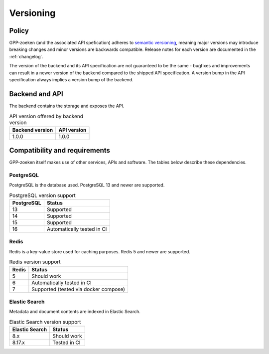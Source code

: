 .. _versions:

Versioning
==========

Policy
------

GPP-zoeken (and the associated API spefication) adheres to
`semantic versioning <https://semver.org/>`_, meaning major versions may introduce
breaking changes and minor versions are backwards compatible. Release notes for each
version are documented in the :ref:`changelog`.

The version of the backend and its API specification are not guaranteed to be the same -
bugfixes and improvements can result in a newer version of the backend compared to the
shipped API specification. A version bump in the API specification always implies a
version bump of the backend.

Backend and API
---------------

The backend contains the storage and exposes the API.

.. table:: API version offered by backend version
   :widths: auto

   =============== ===========
   Backend version API version
   =============== ===========
   1.0.0           1.0.0
   =============== ===========

Compatibility and requirements
------------------------------

GPP-zoeken itself makes use of other services, APIs and software. The tables
below describe these dependencies.

PostgreSQL
**********

PostgreSQL is the database used. PostgreSQL 13 and newer are supported.

.. table:: PostgreSQL version support
   :widths: auto

   =============  ==========================
   PostgreSQL     Status
   =============  ==========================
   13             Supported
   14             Supported
   15             Supported
   16             Automatically tested in CI
   =============  ==========================

Redis
*****

Redis is a key-value store used for caching purposes. Redis 5 and newer are supported.

.. table:: Redis version support
   :widths: auto

   =============  ==========================
   Redis          Status
   =============  ==========================
   5              Should work
   6              Automatically tested in CI
   7              Supported (tested via docker compose)
   =============  ==========================

Elastic Search
**************

Metadata and document contents are indexed in Elastic Search.

.. table:: Elastic Search version support
   :widths: auto

   ==============  ==========================
   Elastic Search  Status
   ==============  ==========================
   8.x             Should work
   8.17.x          Tested in CI
   ==============  ==========================
